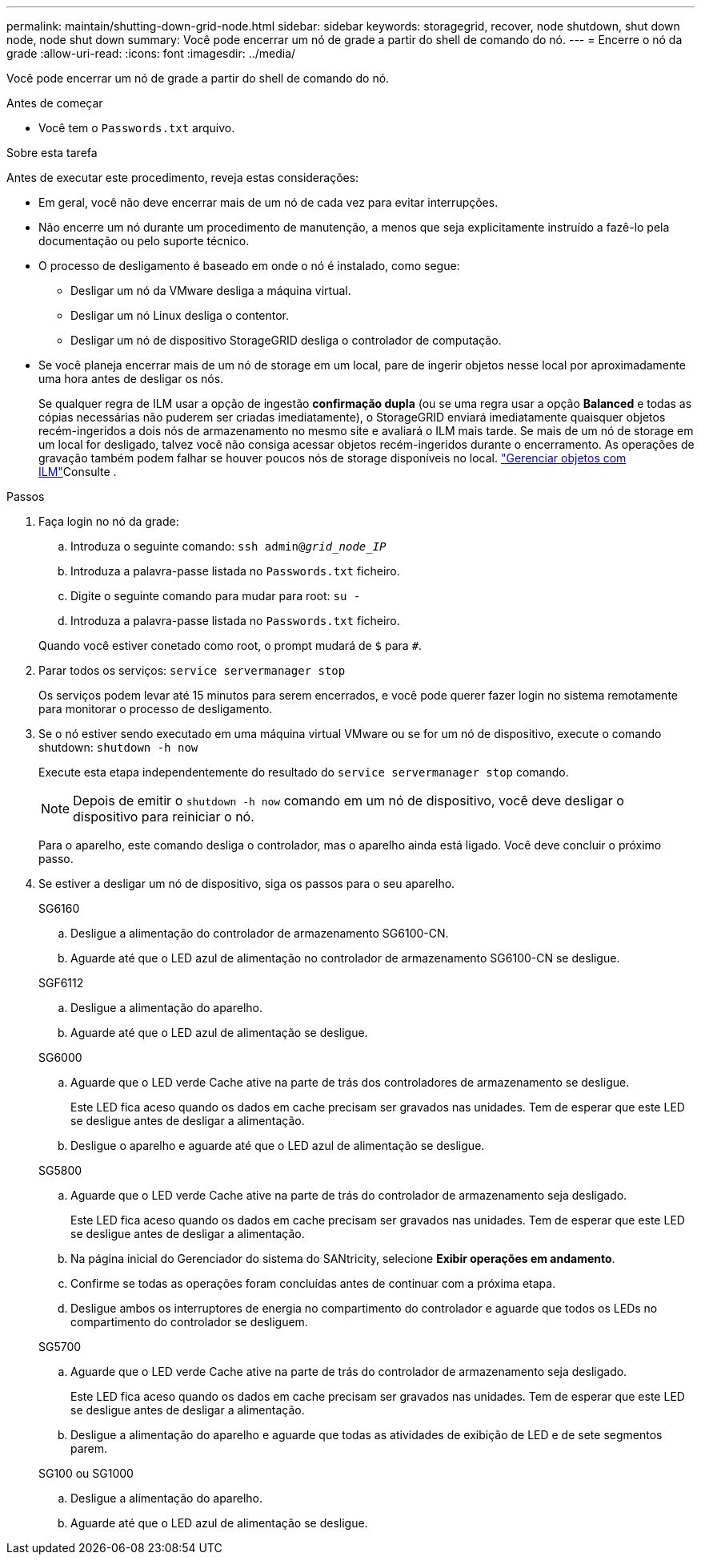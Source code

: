 ---
permalink: maintain/shutting-down-grid-node.html 
sidebar: sidebar 
keywords: storagegrid, recover, node shutdown, shut down node, node shut down 
summary: Você pode encerrar um nó de grade a partir do shell de comando do nó. 
---
= Encerre o nó da grade
:allow-uri-read: 
:icons: font
:imagesdir: ../media/


[role="lead"]
Você pode encerrar um nó de grade a partir do shell de comando do nó.

.Antes de começar
* Você tem o `Passwords.txt` arquivo.


.Sobre esta tarefa
Antes de executar este procedimento, reveja estas considerações:

* Em geral, você não deve encerrar mais de um nó de cada vez para evitar interrupções.
* Não encerre um nó durante um procedimento de manutenção, a menos que seja explicitamente instruído a fazê-lo pela documentação ou pelo suporte técnico.
* O processo de desligamento é baseado em onde o nó é instalado, como segue:
+
** Desligar um nó da VMware desliga a máquina virtual.
** Desligar um nó Linux desliga o contentor.
** Desligar um nó de dispositivo StorageGRID desliga o controlador de computação.


* Se você planeja encerrar mais de um nó de storage em um local, pare de ingerir objetos nesse local por aproximadamente uma hora antes de desligar os nós.
+
Se qualquer regra de ILM usar a opção de ingestão *confirmação dupla* (ou se uma regra usar a opção *Balanced* e todas as cópias necessárias não puderem ser criadas imediatamente), o StorageGRID enviará imediatamente quaisquer objetos recém-ingeridos a dois nós de armazenamento no mesmo site e avaliará o ILM mais tarde. Se mais de um nó de storage em um local for desligado, talvez você não consiga acessar objetos recém-ingeridos durante o encerramento. As operações de gravação também podem falhar se houver poucos nós de storage disponíveis no local. link:../ilm/index.html["Gerenciar objetos com ILM"]Consulte .



.Passos
. Faça login no nó da grade:
+
.. Introduza o seguinte comando: `ssh admin@_grid_node_IP_`
.. Introduza a palavra-passe listada no `Passwords.txt` ficheiro.
.. Digite o seguinte comando para mudar para root: `su -`
.. Introduza a palavra-passe listada no `Passwords.txt` ficheiro.


+
Quando você estiver conetado como root, o prompt mudará de `$` para `#`.

. Parar todos os serviços: `service servermanager stop`
+
Os serviços podem levar até 15 minutos para serem encerrados, e você pode querer fazer login no sistema remotamente para monitorar o processo de desligamento.

. Se o nó estiver sendo executado em uma máquina virtual VMware ou se for um nó de dispositivo, execute o comando shutdown: `shutdown -h now`
+
Execute esta etapa independentemente do resultado do `service servermanager stop` comando.

+

NOTE: Depois de emitir o `shutdown -h now` comando em um nó de dispositivo, você deve desligar o dispositivo para reiniciar o nó.

+
Para o aparelho, este comando desliga o controlador, mas o aparelho ainda está ligado. Você deve concluir o próximo passo.

. Se estiver a desligar um nó de dispositivo, siga os passos para o seu aparelho.
+
[role="tabbed-block"]
====
.SG6160
--
.. Desligue a alimentação do controlador de armazenamento SG6100-CN.
.. Aguarde até que o LED azul de alimentação no controlador de armazenamento SG6100-CN se desligue.


--
.SGF6112
--
.. Desligue a alimentação do aparelho.
.. Aguarde até que o LED azul de alimentação se desligue.


--
.SG6000
--
.. Aguarde que o LED verde Cache ative na parte de trás dos controladores de armazenamento se desligue.
+
Este LED fica aceso quando os dados em cache precisam ser gravados nas unidades. Tem de esperar que este LED se desligue antes de desligar a alimentação.

.. Desligue o aparelho e aguarde até que o LED azul de alimentação se desligue.


--
.SG5800
--
.. Aguarde que o LED verde Cache ative na parte de trás do controlador de armazenamento seja desligado.
+
Este LED fica aceso quando os dados em cache precisam ser gravados nas unidades. Tem de esperar que este LED se desligue antes de desligar a alimentação.

.. Na página inicial do Gerenciador do sistema do SANtricity, selecione *Exibir operações em andamento*.
.. Confirme se todas as operações foram concluídas antes de continuar com a próxima etapa.
.. Desligue ambos os interruptores de energia no compartimento do controlador e aguarde que todos os LEDs no compartimento do controlador se desliguem.


--
.SG5700
--
.. Aguarde que o LED verde Cache ative na parte de trás do controlador de armazenamento seja desligado.
+
Este LED fica aceso quando os dados em cache precisam ser gravados nas unidades. Tem de esperar que este LED se desligue antes de desligar a alimentação.

.. Desligue a alimentação do aparelho e aguarde que todas as atividades de exibição de LED e de sete segmentos parem.


--
.SG100 ou SG1000
--
.. Desligue a alimentação do aparelho.
.. Aguarde até que o LED azul de alimentação se desligue.


--
====

